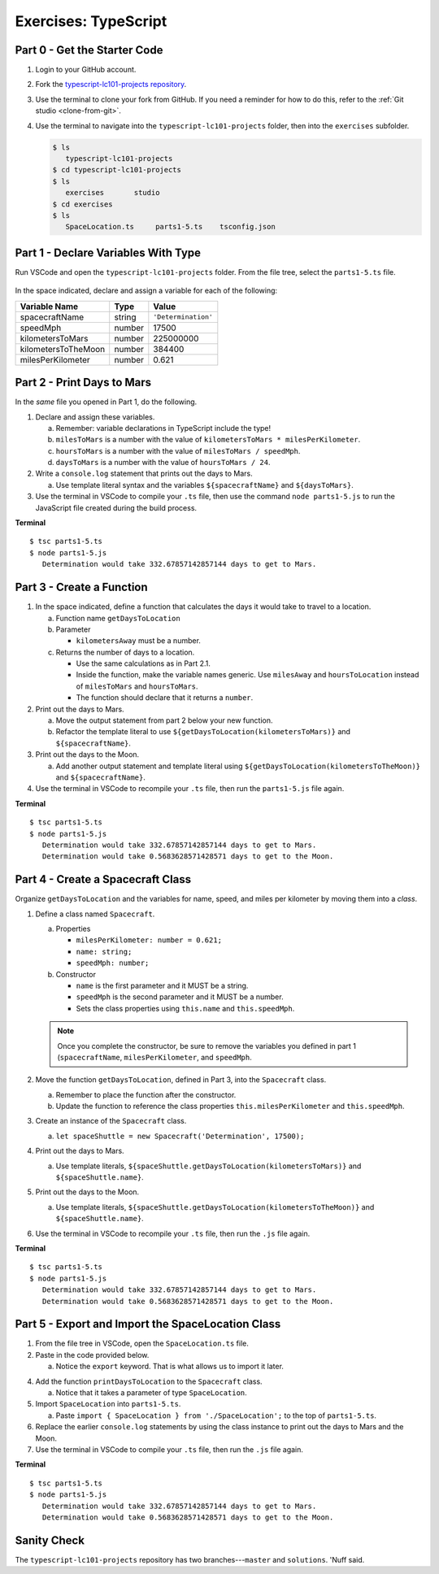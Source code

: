 Exercises: TypeScript
=====================

.. _TS-repo:

Part 0 - Get the Starter Code
------------------------------

#. Login to your GitHub account.
#. Fork the
   `typescript-lc101-projects repository <https://github.com/LaunchCodeEducation/typescript-lc101-projects>`__.
#. Use the terminal to clone your fork from GitHub. If you need a reminder for
   how to do this, refer to the :ref:`Git studio <clone-from-git>`.
#. Use the terminal to navigate into the ``typescript-lc101-projects`` folder,
   then into the ``exercises`` subfolder.

   .. sourcecode:: bash

      $ ls
         typescript-lc101-projects
      $ cd typescript-lc101-projects
      $ ls
         exercises       studio
      $ cd exercises
      $ ls
         SpaceLocation.ts     parts1-5.ts    tsconfig.json

Part 1 - Declare Variables With Type
------------------------------------

Run VSCode and open the ``typescript-lc101-projects`` folder. From the file
tree, select the ``parts1-5.ts`` file.

.. figure:: ./figures/TS-exercises-file-tree.png
   :alt: VSCode file tree for the TypeScript exercises.

In the space indicated, declare and assign a variable for each of the
following:

.. list-table::
   :widths: auto
   :header-rows: 1

   * - Variable Name
     - Type
     - Value
   * - spacecraftName
     - string
     - ``'Determination'``
   * - speedMph
     - number
     - 17500
   * - kilometersToMars
     - number
     - 225000000
   * - kilometersToTheMoon
     - number
     - 384400
   * - milesPerKilometer
     - number
     - 0.621

Part 2 - Print Days to Mars
---------------------------
In the *same* file you opened in Part 1, do the following.

#. Declare and assign these variables.

   a. Remember: variable declarations in TypeScript include the type!
   b. ``milesToMars`` is a number with the value of
      ``kilometersToMars * milesPerKilometer``.
   c. ``hoursToMars`` is a number with the value of
      ``milesToMars / speedMph``.
   d. ``daysToMars`` is a number with the value of ``hoursToMars / 24``.

#. Write a ``console.log`` statement that prints out the days to Mars.

   a. Use template literal syntax and the variables ``${spacecraftName}`` and
      ``${daysToMars}``.

#. Use the terminal in VSCode to compile your ``.ts`` file, then use the
   command ``node parts1-5.js`` to run the JavaScript file created during the
   build process.

**Terminal**

::

   $ tsc parts1-5.ts
   $ node parts1-5.js
      Determination would take 332.67857142857144 days to get to Mars.

Part 3 - Create a Function
---------------------------

#. In the space indicated, define a function that calculates the days it would
   take to travel to a location.

   a. Function name ``getDaysToLocation``
   b. Parameter

      * ``kilometersAway`` must be a number.

   c. Returns the number of days to a location.

      * Use the same calculations as in Part 2.1.
      * Inside the function, make the variable names generic. Use ``milesAway``
        and ``hoursToLocation`` instead of ``milesToMars`` and ``hoursToMars``.
      * The function should declare that it returns a ``number``.

#. Print out the days to Mars.

   a. Move the output statement from part 2 below your new function.
   b. Refactor the template literal to use ``${getDaysToLocation(kilometersToMars)}``
      and ``${spacecraftName}``.

#. Print out the days to the Moon.

   a. Add another output statement and template literal using
      ``${getDaysToLocation(kilometersToTheMoon)}`` and ``${spacecraftName}``.

#. Use the terminal in VSCode to recompile your ``.ts`` file, then run the
   ``parts1-5.js`` file again.

**Terminal**

::

   $ tsc parts1-5.ts
   $ node parts1-5.js
      Determination would take 332.67857142857144 days to get to Mars.
      Determination would take 0.5683628571428571 days to get to the Moon.

Part 4 - Create a Spacecraft Class
-----------------------------------

Organize ``getDaysToLocation`` and the variables for name, speed, and miles per
kilometer by moving them into a *class*.
 
#. Define a class named ``Spacecraft``.

   a. Properties

      * ``milesPerKilometer: number = 0.621;``
      * ``name: string;``
      * ``speedMph: number;``

   b. Constructor

      * ``name`` is the first parameter and it MUST be a string.
      * ``speedMph`` is the second parameter and it MUST be a number.
      * Sets the class properties using ``this.name`` and ``this.speedMph``.

   .. admonition:: Note

      Once you complete the constructor, be sure to remove the variables you
      defined in part 1 (``spacecraftName``, ``milesPerKilometer``, and
      ``speedMph``.

#. Move the function ``getDaysToLocation``, defined in Part 3, into the
   ``Spacecraft`` class.

   a. Remember to place the function after the constructor.
   b. Update the function to reference the class properties
      ``this.milesPerKilometer`` and ``this.speedMph``.

#. Create an instance of the ``Spacecraft`` class.

   a. ``let spaceShuttle = new Spacecraft('Determination', 17500);``

#. Print out the days to Mars.

   a. Use template literals,
      ``${spaceShuttle.getDaysToLocation(kilometersToMars)}`` and
      ``${spaceShuttle.name}``.

#. Print out the days to the Moon.

   a. Use template literals,
      ``${spaceShuttle.getDaysToLocation(kilometersToTheMoon)}`` and
      ``${spaceShuttle.name}``.

#. Use the terminal in VSCode to recompile your ``.ts`` file, then run the
   ``.js`` file again.

**Terminal**

::

   $ tsc parts1-5.ts
   $ node parts1-5.js
      Determination would take 332.67857142857144 days to get to Mars.
      Determination would take 0.5683628571428571 days to get to the Moon.

Part 5 - Export and Import the SpaceLocation Class
---------------------------------------------------

#. From the file tree in VSCode, open the ``SpaceLocation.ts`` file.
#. Paste in the code provided below.

   a. Notice the ``export`` keyword. That is what allows us to import it later.

   .. sourcecode:: js
      :linenos:

      export class SpaceLocation {
         kilometersAway: number;
         name: string;

         constructor(name: string, kilometersAway: number) {
            this.name = name;
            this.kilometersAway = kilometersAway;
         }
      }

4. Add the function ``printDaysToLocation`` to the ``Spacecraft`` class.

   a. Notice that it takes a parameter of type ``SpaceLocation``.

   .. sourcecode:: js
      :linenos:

      printDaysToLocation(location: SpaceLocation) {
         console.log(`${this.name} would take ${this.getDaysToLocation(location.kilometersAway)} days to get to ${location.name}.`);
      }

#. Import ``SpaceLocation`` into ``parts1-5.ts``.

   a. Paste ``import { SpaceLocation } from './SpaceLocation';`` to the top of
      ``parts1-5.ts``.

#. Replace the earlier ``console.log`` statements by using the class instance
   to print out the days to Mars and the Moon.

   .. sourcecode:: js
      :lineno-start: 47

      spaceShuttle.printDaysToLocation(new SpaceLocation('Mars', kilometersToMars));
      spaceShuttle.printDaysToLocation(new SpaceLocation('the Moon', kilometersToTheMoon));

#. Use the terminal in VSCode to compile your ``.ts`` file, then run the
   ``.js`` file again.

**Terminal**

::

   $ tsc parts1-5.ts
   $ node parts1-5.js
      Determination would take 332.67857142857144 days to get to Mars.
      Determination would take 0.5683628571428571 days to get to the Moon.

Sanity Check
-------------

The ``typescript-lc101-projects`` repository has two branches---``master`` and
``solutions``. 'Nuff said.
